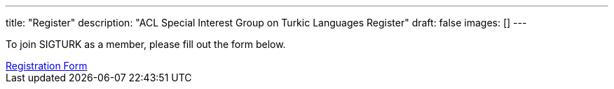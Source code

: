---
title: "Register"
description: "ACL Special Interest Group on Turkic Languages Register"
draft: false
images: []
---

To join SIGTURK as a member, please fill out the form below.

++++
<a class="btn btn-primary btn-lg px-4 mb-2" href="https://forms.gle/kQNU65HCDqWpjugv5" role="button">Registration Form</a>
++++

// You can become a member of SIGTURK and be updated on recent information and activities by joining our communication channel on https://t.me/+RmCudqEJbMUxOTk8[Telegram].
